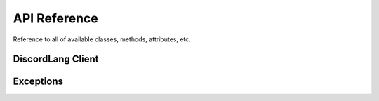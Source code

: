 .. role:: raw-html(raw)
    :format: html

API Reference
=============

Reference to all of available classes, methods, attributes, etc.


DiscordLang Client
------------------

.. py:class:: DiscordLang.lang(client, lang_file, mode)

    :param discord.Bot client: The client instance of your bot.
    :type client: :class:`discord.Bot`
    :param str lang_file: The name of your file.
    :type lang_file: :class:`str`
    :param str mode: json/configparser
    :type mode: :class:`str`

    :raw-html:`<br />`

    .. py:method:: check_server_lang(message)

        Checks if the message's guild exists in the config file
        If not, write its id to the config file.
        Base lang is "en".

        :param discord.Message message: Given by the on_message event.
        :type message: :class:`discord.Message`

        :raw-html:`<br />`

    .. py:method:: create_file(langs)

        Create the configuration file.

        :param list langs: A `list` of langs which will populate the configuration file.
        :type langs: :class:`list`
        
        :raw-html:`<br />`

    .. py:method:: change_lang(id, lang)

        Change the guild's lang.

        :param int id: The id of the targeted guild.
        :type id: :class:`int`
        :param str lang: The lang prefix.
        :type lang: :class:`str`

        :raw-html:`<br />`

    .. py:method:: get_lang(id, field)

        Get a translated string depending of the guild's lang.

        :param int id: The id of the targeted guild.
        :type id: :class:`int`
        :param str field: The field name from which the data will be taken.
        :type field: :class:`str`
        :return: A translated string
        :rtype: :class:`str`

        :raw-html:`<br />`

    .. py:method:: add_lang(lang)

        Adds a lang into the config file.

        :param str lang: The lang name to add to the configuration file.
        :type lang: :class:`str`

Exceptions
----------

.. py:class:: DiscordLang.models.DiscordLangException

    Base Exception for the DiscordLang module. All exceptions inherits from this one.

    :raw-html:`<br />`

.. py:class:: DiscordLang.models.FileAlreadyExists

    Raised when the lang_file already exists

    :raw-html:`<br />`

.. py:class:: DiscordLang.models.FieldDoesNotExists

    Raised when a requested field doesn't exists in the lang file

    :raw-html:`<br />`

.. py:class:: DiscordLang.models.LangAlreadyExists

    Raised when a language already exists within the lang file

    :raw-html:`<br />`

.. py:class:: DiscordLang.models.LangDoesntExist

    Raised when a language doesn't exists within the config file

    :raw-html:`<br />`